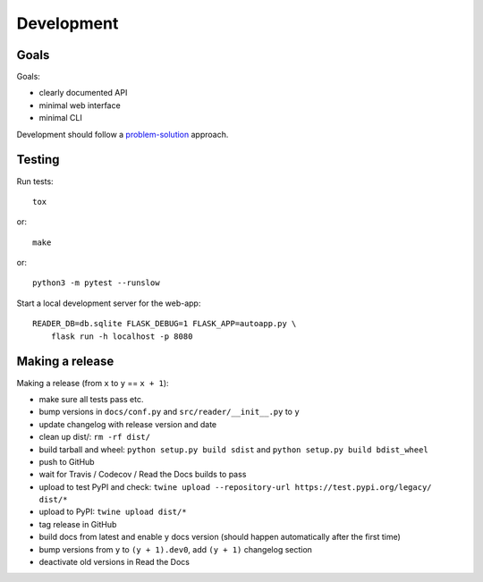 
Development
===========


Goals
-----

Goals:

* clearly documented API
* minimal web interface
* minimal CLI

Development should follow a problem-solution_ approach.


Testing
-------

Run tests::

    tox

or::

    make

or::

    python3 -m pytest --runslow

Start a local development server for the web-app::

    READER_DB=db.sqlite FLASK_DEBUG=1 FLASK_APP=autoapp.py \
        flask run -h localhost -p 8080


.. _problem-solution: https://hintjens.gitbooks.io/scalable-c/content/chapter1.html#problem-what-do-we-do-next


Making a release
----------------

Making a release (from ``x`` to ``y`` == ``x + 1``):

* make sure all tests pass etc.
* bump versions in ``docs/conf.py`` and ``src/reader/__init__.py`` to ``y``
* update changelog with release version and date
* clean up dist/: ``rm -rf dist/``
* build tarball and wheel: ``python setup.py build sdist`` and ``python setup.py build bdist_wheel``
* push to GitHub
* wait for Travis / Codecov / Read the Docs builds to pass
* upload to test PyPI and check: ``twine upload --repository-url https://test.pypi.org/legacy/ dist/*``
* upload to PyPI: ``twine upload dist/*``
* tag release in GitHub
* build docs from latest and enable ``y`` docs version (should happen automatically after the first time)
* bump versions from ``y`` to ``(y + 1).dev0``, add ``(y + 1)`` changelog section
* deactivate old versions in Read the Docs

